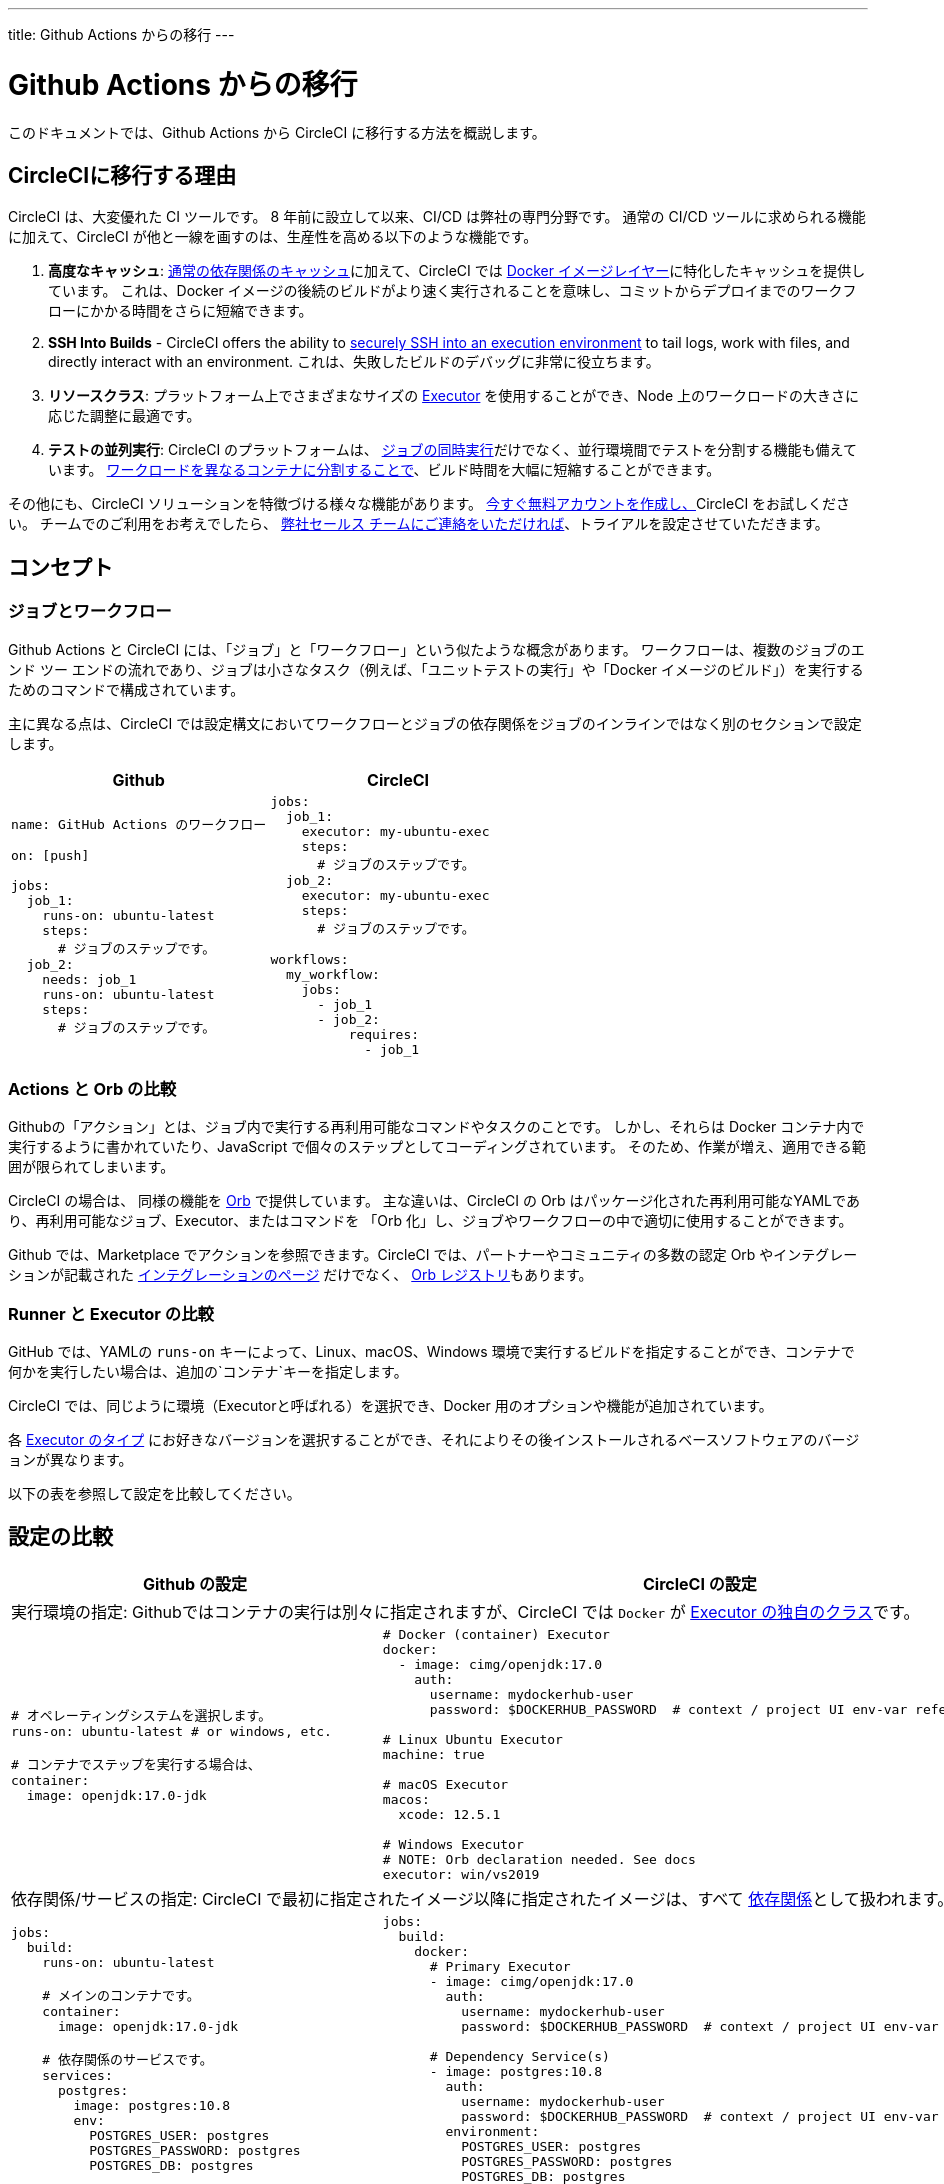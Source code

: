 ---
title: Github Actions からの移行
---

= Github Actions からの移行
:page-layout: classic-docs
:page-liquid:
:page-description: An overview of how to migrate from Github Actions to CircleCI.
:icons: font
:toc: macro
:toc-title:

このドキュメントでは、Github Actions から CircleCI に移行する方法を概説します。

== CircleCIに移行する理由

CircleCI は、大変優れた CI ツールです。 8 年前に設立して以来、CI/CD は弊社の専門分野です。 通常の CI/CD ツールに求められる機能に加えて、CircleCI が他と一線を画すのは、生産性を高める以下のような機能です。

1. *高度なキャッシュ*: https://circleci.com/docs/2.0/caching/#full-example-of-saving-and-restoring-cache[通常の依存関係のキャッシュ]に加えて、CircleCI では https://circleci.com/docs/2.0/docker-layer-caching/[Docker イメージレイヤー]に特化したキャッシュを提供しています。 これは、Docker イメージの後続のビルドがより速く実行されることを意味し、コミットからデプロイまでのワークフローにかかる時間をさらに短縮できます。
2. **SSH Into Builds** - CircleCI offers the ability to https://circleci.com/docs/2.0/ssh-access-jobs/[securely SSH into an execution environment] to tail logs, work with files, and directly interact with an environment. これは、失敗したビルドのデバッグに非常に役立ちます。
3. *リソースクラス*: プラットフォーム上でさまざまなサイズの https://circleci.com/docs/2.0/optimizations/#resource-class[Executor] を使用することができ、Node 上のワークロードの大きさに応じた調整に最適です。
4. *テストの並列実行*: CircleCI のプラットフォームは、 https://circleci.com/docs/2.0/workflows/[ジョブの同時実行]だけでなく、並行環境間でテストを分割する機能も備えています。 https://circleci.com/docs/2.0/parallelism-faster-jobs/#using-the-circleci-cli-to-split-tests[ワークロードを異なるコンテナに分割することで]、ビルド時間を大幅に短縮することができます。

その他にも、CircleCI ソリューションを特徴づける様々な機能があります。 https://circleci.com/signup/[今すぐ無料アカウントを作成し、]CircleCI をお試しください。 チームでのご利用をお考えでしたら、 https://circleci.com/talk-to-us/?source-button=MigratingFromGithubActionsDoc[弊社セールス チームにご連絡をいただければ]、トライアルを設定させていただきます。

== コンセプト

=== ジョブとワークフロー

Github Actions と CircleCI には、「ジョブ」と「ワークフロー」という似たような概念があります。 ワークフローは、複数のジョブのエンド ツー エンドの流れであり、ジョブは小さなタスク（例えば、「ユニットテストの実行」や「Docker イメージのビルド」）を実行するためのコマンドで構成されています。

主に異なる点は、CircleCI では設定構文においてワークフローとジョブの依存関係をジョブのインラインではなく別のセクションで設定します。

[.table.table-striped.table-migrating-page.table-no-background]
[cols=2*, options="header", stripes=even]
[cols="50%,50%"]
|===
| Github | CircleCI

a|
[source, yaml]
----
name: GitHub Actions のワークフロー

on: [push]

jobs:
  job_1:
    runs-on: ubuntu-latest
    steps:
      # ジョブのステップです。
  job_2:
    needs: job_1
    runs-on: ubuntu-latest
    steps:
      # ジョブのステップです。

----

a|
[source, yaml]
----
jobs:
  job_1:
    executor: my-ubuntu-exec
    steps:
      # ジョブのステップです。
  job_2:
    executor: my-ubuntu-exec
    steps:
      # ジョブのステップです。

workflows:
  my_workflow:
    jobs:
      - job_1
      - job_2:
          requires:
            - job_1
----
|===

=== Actions と Orb の比較
Githubの「アクション」とは、ジョブ内で実行する再利用可能なコマンドやタスクのことです。 しかし、それらは Docker コンテナ内で実行するように書かれていたり、JavaScript で個々のステップとしてコーディングされています。 そのため、作業が増え、適用できる範囲が限られてしまいます。

CircleCI の場合は、 同様の機能を https://circleci.com/docs/2.0/orb-intro/#section=configuration[Orb] で提供しています。 主な違いは、CircleCI の Orb はパッケージ化された再利用可能なYAMLであり、再利用可能なジョブ、Executor、またはコマンドを 「Orb 化」し、ジョブやワークフローの中で適切に使用することができます。

Github では、Marketplace でアクションを参照できます。CircleCI では、パートナーやコミュニティの多数の認定 Orb やインテグレーションが記載された https://circleci.com/integrations/[インテグレーションのページ] だけでなく、 https://circleci.com/developer/orbs[Orb レジストリ]もあります。

=== Runner と Executor の比較
GitHub では、YAMLの `runs-on` キーによって、Linux、macOS、Windows 環境で実行するビルドを指定することができ、コンテナで何かを実行したい場合は、追加の`コンテナ`キーを指定します。

CircleCI では、同じように環境（Executorと呼ばれる）を選択でき、Docker 用のオプションや機能が追加されています。

各 https://circleci.com/docs/2.0/executor-intro/[Executor のタイプ] にお好きなバージョンを選択することができ、それによりその後インストールされるベースソフトウェアのバージョンが異なります。

以下の表を参照して設定を比較してください。

== 設定の比較

[.table.table-striped.table-migrating-page]
[cols=2*, options="header,unbreakable,autowidth", stripes=even]
[cols="5,5"]
|===
| Github の設定 | CircleCI の設定

2+| 実行環境の指定:  Githubではコンテナの実行は別々に指定されますが、CircleCI では `Docker` が https://circleci.com/docs/2.0/configuration-reference/#docker-machine-macos-windows-executor[Executor の独自のクラス]です。

a|
[source, yaml]
----
# オペレーティングシステムを選択します。
runs-on: ubuntu-latest # or windows, etc.

# コンテナでステップを実行する場合は、
container:
  image: openjdk:17.0-jdk
----

a|
[source, yaml]
----
# Docker (container) Executor
docker:
  - image: cimg/openjdk:17.0
    auth:
      username: mydockerhub-user
      password: $DOCKERHUB_PASSWORD  # context / project UI env-var reference

# Linux Ubuntu Executor
machine: true

# macOS Executor
macos:
  xcode: 12.5.1

# Windows Executor
# NOTE: Orb declaration needed. See docs
executor: win/vs2019

----

2+| 依存関係/サービスの指定:  CircleCI で最初に指定されたイメージ以降に指定されたイメージは、すべて https://circleci.com/docs/2.0/configuration-reference/#docker[依存関係]として扱われます。

a|
[source, yaml]
----
jobs:
  build:
    runs-on: ubuntu-latest

    # メインのコンテナです。
    container:
      image: openjdk:17.0-jdk

    # 依存関係のサービスです。
    services:
      postgres:
        image: postgres:10.8
        env:
          POSTGRES_USER: postgres
          POSTGRES_PASSWORD: postgres
          POSTGRES_DB: postgres
----

a|
[source, yaml]
----
jobs:
  build:
    docker:
      # Primary Executor
      - image: cimg/openjdk:17.0
        auth:
          username: mydockerhub-user
          password: $DOCKERHUB_PASSWORD  # context / project UI env-var reference

      # Dependency Service(s)
      - image: postgres:10.8
        auth:
          username: mydockerhub-user
          password: $DOCKERHUB_PASSWORD  # context / project UI env-var reference
        environment:
          POSTGRES_USER: postgres
          POSTGRES_PASSWORD: postgres
          POSTGRES_DB: postgres
----

2+| ジョブ内で https://circleci.com/docs/2.0/configuration-reference/#run[実行する] ステップの指定:  同じような機能ですが、構文が異なります。

a|
[source, yaml]
----
jobs:
  build:
    # ここでランナーを設定します。

    steps:
      - name: Gradle でビルド
        run: ./gradlew build
----

a|
[source, yaml]
----
jobs:
  build:
    # ここで Executor を設定します。

    steps:
      - run:
          name: Gradle でビルド
          command: ./gradlew build
----

2+| 共有タスクの利用 (Github ならアクション、CircleCIなら Orb): CircleCIでは、最初に Orb を宣言し、 https://circleci.com/docs/2.0/configuration-reference/#orbs-requires-version-21[設定で名前によりその Orb を参照します]。これは Python や JavaScript のインポートに似た概念です。

a|
[source, yaml]
----
jobs:
  build:
    # ここでランナーを設定します。

    steps:
      - name: Slack の通知
        uses: rtCamp/action-slack-notify@v1.0.0
        env:
          SLACK_COLOR: '#32788D'
          SLACK_MESSAGE: 'Tests passed'
          SLACK_TITLE: Slack Notify GA
          SLACK_USERNAME: Bobby
          SLACK_WEBHOOK: # WEBHOOK

----

a|
[source, yaml]
----
orbs:
  slack-orb: circleci/slack@3.4.0

jobs:
  build:
    # ここで Executor を設定します。

    steps:
      - slack-orb/notify:
          color: '#32788D'
          message: Tests passed
          title: Testing Slack Orb
          author_name: Bobby
          webhook: # WEBHOOK
----

2+| ワークフローでの条件付きステップの使用: CircleCIでは、 https://circleci.com/docs/2.0/configuration-reference/#the-when-attribute[ステップの基本的な条件]（例: on_success (デフォルト)、
on_success、on_failure）だけでなく、パラメーターに基づいた https://circleci.com/docs/2.0/configuration-reference/#the-when-step-requires-version-21[条件付きのステップ] を提供しています。 また、 https://circleci.com/docs/2.0/reusing-config/#using-the-parameters-declaration[条件付きのジョブ]も提供しており、条件付きのパラメーター化されたワークフローとパイプラインが 現在 https://github.com/CircleCI-Public/api-preview-docs/blob/master/docs/conditional-workflows.md[プレビュー中]です。

a|
[source, yaml]
----
jobs:
  build:
    # ここで環境を設定します。

    steps:
      - name: 失敗したステップ
        run: echo "Failed step"
        if: failure()
      - name: 常に実行するステップ
        run: echo "Always step"
        if: always()
----

a|
[source, yaml]
----
jobs:
  build:
    # ここで Executor を設定します。

    steps:
      - run:
          name: 失敗したステップ
          command: echo "Failed step"
          when: on_fail
      - run:
          name: 常に実行するステップ
          command: echo "Always step"
          when: always
----
|===

CircleCI のその他の設定例は、 <<examples-and-guides-overview#, サンプルとガイド>>と<<example-configs#, プロジェクトの例>> をご覧ください。

Github Actions と CircleCI の設定は似ているため、ジョブやワークフローの移行は非常に簡単です。 しかし、移行を成功させる可能性を高めるために、アイテムを以下の順序で移行することをお勧めします。

. https://circleci.com/docs/2.0/concepts/#section=getting-started[ジョブ、ステップ、ワークフロー]
. https://circleci.com/docs/2.0/workflows/[より高度なワークフローとジョブの依存関係の設定]
. https://circleci.com/docs/2.0/orb-intro/[Orb へのアクション]  (レジストリは https://circleci.com/developer/orbs?filterBy=all[こちら]）
. https://circleci.com/docs/2.0/optimizations/#section=projects[キャッシュ、ワークスペース、並列実行などの最適化]
